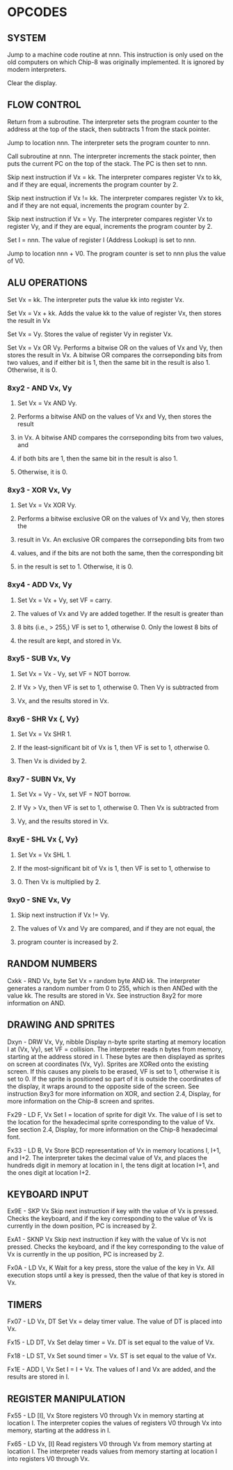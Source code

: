 
* OPCODES

** SYSTEM
:0nnn-SYS_addr:
Jump to a machine code routine at nnn.
This instruction is only used on the old computers on which Chip-8 was
originally implemented. It is ignored by modern interpreters.
:END:

:00E0-CLS:
Clear the display.
:END:

** FLOW CONTROL
:00EE-RET:
Return from a subroutine.
The interpreter sets the program counter to the address at the top of the
stack, then subtracts 1 from the stack pointer.
# PC = Stack[SP]
# SP -= 1
:END:

:1nnn-JP_addr:
Jump to location nnn.
The interpreter sets the program counter to nnn.
:END:

:2nnn-CALL_addr:
Call subroutine at nnn.
The interpreter increments the stack pointer, then puts the current PC on
the top of the stack. The PC is then set to nnn.
# SP += 1
# Stack[SP] = PC
# PC = nnn
:END:

:3xkk-SE_Vx_byte:
Skip next instruction if Vx = kk.
The interpreter compares register Vx to kk, and if they are equal,
increments the program counter by 2.
# IF Registers[Vx] == kk THEN PC += 2
:END:

:4xkk-SNE_Vx_byte:
 Skip next instruction if Vx != kk.
 The interpreter compares register Vx to kk, and if they are not equal,
 increments the program counter by 2.
# IF Registers[Vx] != kk THEN PC += 2
:END:

:5xy0-SE_Vx_Vy:
Skip next instruction if Vx = Vy.
The interpreter compares register Vx to register Vy, and if they are equal,
increments the program counter by 2.
# IF Registers[Vx] == Registers[Vy] THEN PC += 2
:END:

:Annn-LD_I_addr:
Set I = nnn.
The value of register I (Address Lookup) is set to nnn.
# I = nnn
:END:

:Bnnn-JP_V0_addr:
Jump to location nnn + V0.
The program counter is set to nnn plus the value of V0.
# PC = nnn + Registers[0]
:END:

** ALU OPERATIONS
:6xkk-LD_Vx_byte:
Set Vx = kk.
The interpreter puts the value kk into register Vx.
:END:

:7xkk-ADD_Vx_byte:
Set Vx = Vx + kk.
 Adds the value kk to the value of register Vx, then stores the result in Vx
:END:

:8xy0-LD_Vx_Vy:
Set Vx = Vy.
Stores the value of register Vy in register Vx.
:END:

:8xy1-OR_Vx_Vy:
Set Vx = Vx OR Vy.
Performs a bitwise OR on the values of Vx and Vy, then stores the result in
Vx. A bitwise OR compares the corrseponding bits from two values, and if
either bit is 1, then the same bit in the result is also 1.
Otherwise, it is 0.
:END:

*** 8xy2 - AND Vx, Vy
**** Set Vx = Vx AND Vy.
**** Performs a bitwise AND on the values of Vx and Vy, then stores the result
**** in Vx. A bitwise AND compares the corrseponding bits from two values, and
**** if both bits are 1, then the same bit in the result is also 1.
**** Otherwise, it is 0.

*** 8xy3 - XOR Vx, Vy
**** Set Vx = Vx XOR Vy.
**** Performs a bitwise exclusive OR on the values of Vx and Vy, then stores the
**** result in Vx. An exclusive OR compares the corrseponding bits from two
**** values, and if the bits are not both the same, then the corresponding bit
**** in the result is set to 1. Otherwise, it is 0.

*** 8xy4 - ADD Vx, Vy
**** Set Vx = Vx + Vy, set VF = carry.
**** The values of Vx and Vy are added together. If the result is greater than
**** 8 bits (i.e., > 255,) VF is set to 1, otherwise 0. Only the lowest 8 bits of
**** the result are kept, and stored in Vx.

*** 8xy5 - SUB Vx, Vy
**** Set Vx = Vx - Vy, set VF = NOT borrow.
**** If Vx > Vy, then VF is set to 1, otherwise 0. Then Vy is subtracted from
**** Vx, and the results stored in Vx.

*** 8xy6 - SHR Vx {, Vy}
**** Set Vx = Vx SHR 1.
**** If the least-significant bit of Vx is 1, then VF is set to 1, otherwise 0.
**** Then Vx is divided by 2.

*** 8xy7 - SUBN Vx, Vy
**** Set Vx = Vy - Vx, set VF = NOT borrow.
**** If Vy > Vx, then VF is set to 1, otherwise 0. Then Vx is subtracted from
**** Vy, and the results stored in Vx.

*** 8xyE - SHL Vx {, Vy}
**** Set Vx = Vx SHL 1.
**** If the most-significant bit of Vx is 1, then VF is set to 1, otherwise to
**** 0. Then Vx is multiplied by 2.

*** 9xy0 - SNE Vx, Vy
**** Skip next instruction if Vx != Vy.
**** The values of Vx and Vy are compared, and if they are not equal, the
**** program counter is increased by 2.

** RANDOM NUMBERS
Cxkk - RND Vx, byte
Set Vx = random byte AND kk.
The interpreter generates a random number from 0 to 255, which is then ANDed with the value kk. The results are stored in Vx. See instruction 8xy2 for more information on AND.

** DRAWING AND SPRITES
Dxyn - DRW Vx, Vy, nibble
Display n-byte sprite starting at memory location I at (Vx, Vy), set VF = collision.
The interpreter reads n bytes from memory, starting at the address stored in I. These bytes are then displayed as sprites on screen at coordinates (Vx, Vy). Sprites are XORed onto the existing screen. If this causes any pixels to be erased, VF is set to 1, otherwise it is set to 0. If the sprite is positioned so part of it is outside the coordinates of the display, it wraps around to the opposite side of the screen. See instruction 8xy3 for more information on XOR, and section 2.4, Display, for more information on the Chip-8 screen and sprites.

Fx29 - LD F, Vx
Set I = location of sprite for digit Vx.
The value of I is set to the location for the hexadecimal sprite corresponding to the value of Vx. See section 2.4, Display, for more information on the Chip-8 hexadecimal font.

Fx33 - LD B, Vx
Store BCD representation of Vx in memory locations I, I+1, and I+2.
The interpreter takes the decimal value of Vx, and places the hundreds digit in memory at location in I, the tens digit at location I+1, and the ones digit at location I+2.


** KEYBOARD INPUT
Ex9E - SKP Vx
Skip next instruction if key with the value of Vx is pressed.
Checks the keyboard, and if the key corresponding to the value of Vx is currently in the down position, PC is increased by 2.

ExA1 - SKNP Vx
Skip next instruction if key with the value of Vx is not pressed.
Checks the keyboard, and if the key corresponding to the value of Vx is currently in the up position, PC is increased by 2.

Fx0A - LD Vx, K
Wait for a key press, store the value of the key in Vx.
All execution stops until a key is pressed, then the value of that key is stored in Vx.

** TIMERS
Fx07 - LD Vx, DT
Set Vx = delay timer value.
The value of DT is placed into Vx.

Fx15 - LD DT, Vx
Set delay timer = Vx.
DT is set equal to the value of Vx.

Fx18 - LD ST, Vx
Set sound timer = Vx.
ST is set equal to the value of Vx.

Fx1E - ADD I, Vx
Set I = I + Vx.
The values of I and Vx are added, and the results are stored in I.

** REGISTER MANIPULATION
Fx55 - LD [I], Vx
Store registers V0 through Vx in memory starting at location I.
The interpreter copies the values of registers V0 through Vx into memory, starting at the address in I.

Fx65 - LD Vx, [I]
Read registers V0 through Vx from memory starting at location I.
The interpreter reads values from memory starting at location I into registers V0 through Vx.

